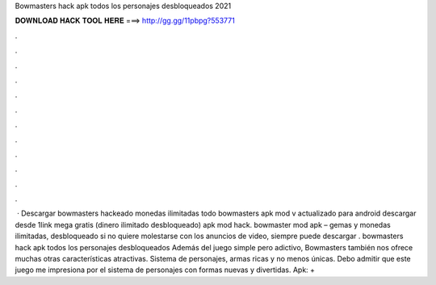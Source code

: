 Bowmasters hack apk todos los personajes desbloqueados 2021

𝐃𝐎𝐖𝐍𝐋𝐎𝐀𝐃 𝐇𝐀𝐂𝐊 𝐓𝐎𝐎𝐋 𝐇𝐄𝐑𝐄 ===> http://gg.gg/11pbpg?553771

.

.

.

.

.

.

.

.

.

.

.

.

 · Descargar bowmasters hackeado monedas ilimitadas todo bowmasters apk mod v actualizado para android descargar desde 1link mega gratis (dinero ilimitado desbloqueado) apk mod hack. bowmaster mod apk – gemas y monedas ilimitadas, desbloqueado si no quiere molestarse con los anuncios de video, siempre puede descargar . bowmasters hack apk todos los personajes desbloqueados Además del juego simple pero adictivo, Bowmasters también nos ofrece muchas otras características atractivas. Sistema de personajes, armas ricas y no menos únicas. Debo admitir que este juego me impresiona por el sistema de personajes con formas nuevas y divertidas. Apk: +